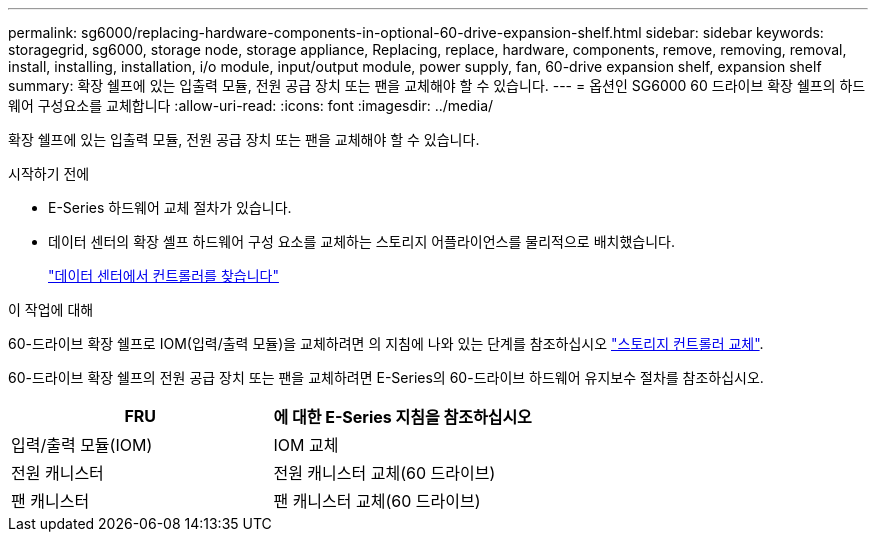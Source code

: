 ---
permalink: sg6000/replacing-hardware-components-in-optional-60-drive-expansion-shelf.html 
sidebar: sidebar 
keywords: storagegrid, sg6000, storage node, storage appliance, Replacing, replace, hardware, components, remove, removing, removal, install, installing, installation, i/o module, input/output module, power supply, fan, 60-drive expansion shelf, expansion shelf 
summary: 확장 쉘프에 있는 입출력 모듈, 전원 공급 장치 또는 팬을 교체해야 할 수 있습니다. 
---
= 옵션인 SG6000 60 드라이브 확장 쉘프의 하드웨어 구성요소를 교체합니다
:allow-uri-read: 
:icons: font
:imagesdir: ../media/


[role="lead"]
확장 쉘프에 있는 입출력 모듈, 전원 공급 장치 또는 팬을 교체해야 할 수 있습니다.

.시작하기 전에
* E-Series 하드웨어 교체 절차가 있습니다.
* 데이터 센터의 확장 셸프 하드웨어 구성 요소를 교체하는 스토리지 어플라이언스를 물리적으로 배치했습니다.
+
link:locating-controller-in-data-center.html["데이터 센터에서 컨트롤러를 찾습니다"]



.이 작업에 대해
60-드라이브 확장 쉘프로 IOM(입력/출력 모듈)을 교체하려면 의 지침에 나와 있는 단계를 참조하십시오 link:replacing-storage-controller-sg6000.html["스토리지 컨트롤러 교체"].

60-드라이브 확장 쉘프의 전원 공급 장치 또는 팬을 교체하려면 E-Series의 60-드라이브 하드웨어 유지보수 절차를 참조하십시오.

|===
| FRU | 에 대한 E-Series 지침을 참조하십시오 


 a| 
입력/출력 모듈(IOM)
 a| 
IOM 교체



 a| 
전원 캐니스터
 a| 
전원 캐니스터 교체(60 드라이브)



 a| 
팬 캐니스터
 a| 
팬 캐니스터 교체(60 드라이브)

|===